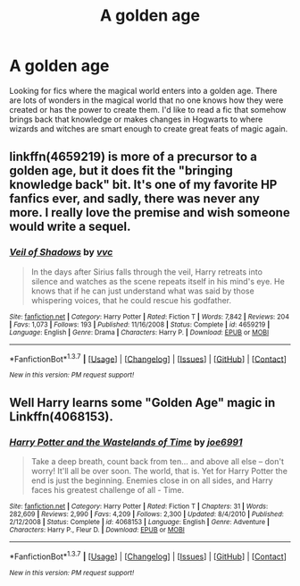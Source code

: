 #+TITLE: A golden age

* A golden age
:PROPERTIES:
:Author: nounusednames
:Score: 8
:DateUnix: 1460672372.0
:DateShort: 2016-Apr-15
:FlairText: Request
:END:
Looking for fics where the magical world enters into a golden age. There are lots of wonders in the magical world that no one knows how they were created or has the power to create them. I'd like to read a fic that somehow brings back that knowledge or makes changes in Hogwarts to where wizards and witches are smart enough to create great feats of magic again.


** linkffn(4659219) is more of a precursor to a golden age, but it does fit the "bringing knowledge back" bit. It's one of my favorite HP fanfics ever, and sadly, there was never any more. I really love the premise and wish someone would write a sequel.
:PROPERTIES:
:Author: Selofain
:Score: 6
:DateUnix: 1460703444.0
:DateShort: 2016-Apr-15
:END:

*** [[http://www.fanfiction.net/s/4659219/1/][*/Veil of Shadows/*]] by [[https://www.fanfiction.net/u/983931/vvc][/vvc/]]

#+begin_quote
  In the days after Sirius falls through the veil, Harry retreats into silence and watches as the scene repeats itself in his mind's eye. He knows that if he can just understand what was said by those whispering voices, that he could rescue his godfather.
#+end_quote

^{/Site/: [[http://www.fanfiction.net/][fanfiction.net]] *|* /Category/: Harry Potter *|* /Rated/: Fiction T *|* /Words/: 7,842 *|* /Reviews/: 204 *|* /Favs/: 1,073 *|* /Follows/: 193 *|* /Published/: 11/16/2008 *|* /Status/: Complete *|* /id/: 4659219 *|* /Language/: English *|* /Genre/: Drama *|* /Characters/: Harry P. *|* /Download/: [[http://www.p0ody-files.com/ff_to_ebook/ffn-bot/index.php?id=4659219&source=ff&filetype=epub][EPUB]] or [[http://www.p0ody-files.com/ff_to_ebook/ffn-bot/index.php?id=4659219&source=ff&filetype=mobi][MOBI]]}

--------------

*FanfictionBot*^{1.3.7} *|* [[[https://github.com/tusing/reddit-ffn-bot/wiki/Usage][Usage]]] | [[[https://github.com/tusing/reddit-ffn-bot/wiki/Changelog][Changelog]]] | [[[https://github.com/tusing/reddit-ffn-bot/issues/][Issues]]] | [[[https://github.com/tusing/reddit-ffn-bot/][GitHub]]] | [[[https://www.reddit.com/message/compose?to=%2Fu%2Ftusing][Contact]]]

^{/New in this version: PM request support!/}
:PROPERTIES:
:Author: FanfictionBot
:Score: 1
:DateUnix: 1460703451.0
:DateShort: 2016-Apr-15
:END:


** Well Harry learns some "Golden Age" magic in Linkffn(4068153).
:PROPERTIES:
:Author: Emerald-Guardian
:Score: 1
:DateUnix: 1460678630.0
:DateShort: 2016-Apr-15
:END:

*** [[http://www.fanfiction.net/s/4068153/1/][*/Harry Potter and the Wastelands of Time/*]] by [[https://www.fanfiction.net/u/557425/joe6991][/joe6991/]]

#+begin_quote
  Take a deep breath, count back from ten... and above all else -- don't worry! It'll all be over soon. The world, that is. Yet for Harry Potter the end is just the beginning. Enemies close in on all sides, and Harry faces his greatest challenge of all - Time.
#+end_quote

^{/Site/: [[http://www.fanfiction.net/][fanfiction.net]] *|* /Category/: Harry Potter *|* /Rated/: Fiction T *|* /Chapters/: 31 *|* /Words/: 282,609 *|* /Reviews/: 2,990 *|* /Favs/: 4,209 *|* /Follows/: 2,300 *|* /Updated/: 8/4/2010 *|* /Published/: 2/12/2008 *|* /Status/: Complete *|* /id/: 4068153 *|* /Language/: English *|* /Genre/: Adventure *|* /Characters/: Harry P., Fleur D. *|* /Download/: [[http://www.p0ody-files.com/ff_to_ebook/ffn-bot/index.php?id=4068153&source=ff&filetype=epub][EPUB]] or [[http://www.p0ody-files.com/ff_to_ebook/ffn-bot/index.php?id=4068153&source=ff&filetype=mobi][MOBI]]}

--------------

*FanfictionBot*^{1.3.7} *|* [[[https://github.com/tusing/reddit-ffn-bot/wiki/Usage][Usage]]] | [[[https://github.com/tusing/reddit-ffn-bot/wiki/Changelog][Changelog]]] | [[[https://github.com/tusing/reddit-ffn-bot/issues/][Issues]]] | [[[https://github.com/tusing/reddit-ffn-bot/][GitHub]]] | [[[https://www.reddit.com/message/compose?to=%2Fu%2Ftusing][Contact]]]

^{/New in this version: PM request support!/}
:PROPERTIES:
:Author: FanfictionBot
:Score: 1
:DateUnix: 1460678685.0
:DateShort: 2016-Apr-15
:END:
